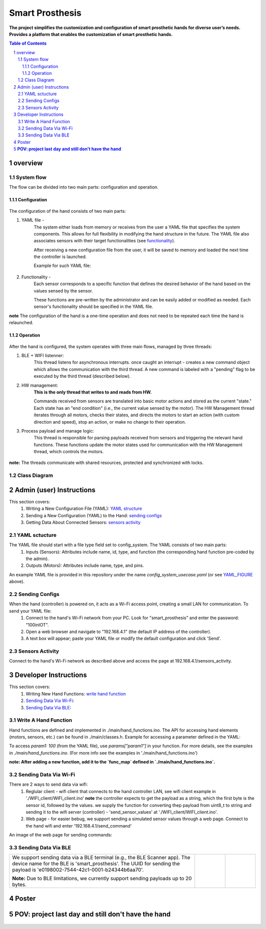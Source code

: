 ################
Smart Prosthesis
################

**The project simplifies the customization and configuration of smart 
prosthetic hands for diverse user’s needs. Provides a platform that enables 
the customization of smart prosthetic hands.**

.. contents:: **Table of Contents**
    :depth: 3

overview
########

System flow
===========

The flow can be divided into two main parts: configuration and operation.

.. figure:: ./images/system_flow.png
   :width: 30%

Configuration
*************

.. figure:: ./images/configuration_diagram.png
   :width: 30%

The configuration of the hand consists of two main parts:

#. YAML file -
    The system either loads from memory or receives from the user a YAML file
    that specifies the system components. This allows for full flexibility in modifying the hand structure in the future.
    The YAML file also associates sensors with their target functionalities (see `functionality`_).

    After receiving a new configuration file from the user, it will be saved to memory and loaded
    the next time the controller is launched.

    Example for such YAML file:

    .. _YAML_FIGURE:
   
    .. figure:: ./images/YAML.jpeg
       :width: 30%

    .. _functionality:

#. Functionality - 
    Each sensor corresponds to a specific function that defines the desired behavior of 
    the hand based on the values sensed by the sensor.

    These functions are pre-written by the administrator and can be easily added or modified as needed.
    Each sensor's functionality should be specified in the YAML file.


**note** The configuration of the hand is a one-time operation and does not need to be repeated each time the hand is relaunched.


Operation
*********

.. figure:: ./images/operation_diagram.png
   :width: 55%


After the hand is configured, the system operates with three main flows, managed by three threads:

#. BLE + WIFI listenner:
    This thread listens for asynchronous interrupts. once caught an interrupt - creates a new command object which allows the communication with the third thread.
    A new command is labeled with a "pending" flag to be executed by the third thread (described below). 
#. HW management:
    **This is the only thread that writes to and reads from HW.**

    Commands received from sensors are translated into basic motor actions and stored as the current "state." Each state has an "end condition" (i.e., the current
    value sensed by the motor). The HW Management thread iterates through all motors, checks their states, and directs the motors to start an action (with custom 
    direction and speed), stop an action, or make no change to their operation.
#. Process payload and manage logic:
    This thread is responsible for parsing payloads received from sensors and triggering the relevant hand functions. These functions update the motor states used 
    for communication with the HW Management thread, which controls the motors.

.. figure:: ./images/threads_communication.png
   :width: 100%

**note:** The threads communicate with shared resources, protected and synchronized with locks. 

Class Diagram
=============

.. figure:: ./images/class_diagram.png
   :width: 100%


Admin (user) Instructions
#########################

This section covers:
 #. Writing a New Configuration File (YAML): `YAML structure`_
 #. Sending a New Configuration (YAML) to the Hand: `sending configs`_
 #. Getting Data About Connected Sensors: `sensors activity`_

.. _YAML structure:



YAML sctucture
==============

The YAML file should start with a file type field set to config_system. The YAML consists of two main parts:
 #. Inputs (Sensors): Attributes include name, id, type, and function (the corresponding hand function pre-coded by the admin).
 #. Outputs (Motors): Attributes include name, type, and pins.
An example YAML file is provided in this repository under the name `config_system_usecase.yaml` (or see `YAML_FIGURE`_ above).

.. _sending configs:

Sending Configs
===============

When the hand (controller) is powered on, it acts as a Wi-Fi access point, creating a small LAN for communication. To send your YAML file:
  #. Connect to the hand's Wi-Fi network from your PC. Look for "smart_prosthesis" and enter the password: "100inIOT".
  #. Open a web browser and navigate to "192.168.4.1" (the default IP address of the controller).
  #. A text box will appear; paste your YAML file or modify the default configuration and click 'Send'.

.. _sensors activity:

Sensors Activity
================

Connect to the hand's Wi-Fi network as described above and access the page at 192.168.4.1/sensors_activity.

.. figure:: ./images/sensors_activity.jpeg
   :width: 50%
    

Developer Instructions
#######################

This section covers:
 #. Writing New Hand Functions: `write hand function`_
 #. `Sending Data Via Wi-Fi`_:
 #. `Sending Data Via BLE`_:


.. _write hand function:

Write A Hand Function
=====================

Hand functions are defined and implemented in ./main/hand_functions.ino.
The API for accessing hand elements (motors, sensors, etc.) can be found in ./main/classes.h.
Example for accessing a parameter defined in the YAML:

To access `param1: 100` (from the YAML file), use `params["param1"]` in your function. For more details, see the examples in `./main/hand_functions.ino`.
(For more info see the examples in './main/hand_functions.ino')

**note: After adding a new function, add it to the `func_map` defined in `./main/hand_functions.ino`.**

.. figure:: ./images/hand_functions_map.jpeg
   :width: 30% 

.. _Sending Data Via Wi-Fi:

Sending Data Via Wi-Fi
======================

There are 2 ways to send data via wifi:
  #. Reglular client - wifi client that connects to the hand controller LAN, see wifi client example in './WIFI_client/WIFI_client.ino'
     **note** the controller expects to get the payload as a string, which the first byte is the sensor id, followed by the values. 
     we supply the function for converting thep payload from uint8_t to string and sending it to the wifi server (controller) - 'send_sensor_values' 
     at './WIFI_client/WIFI_client.ino'.
  #. Web page - for easier bebug, we support sending a simulated sensor values through a web page. Connect to the hand wifi and enter
     '192.168.4.1/send_command'

An image of the web page for sending commands:

.. figure:: ./images/send_command_page.jpeg
   :width: 50%

.. _Sending Data Via BLE:

Sending Data Via BLE
====================

.. list-table:: 

    * - We support sending data via a BLE terminal (e.g., the BLE Scanner app). The device name for the BLE is 'smart_prosthesis'.
        The UUID for sending the payload is 'e0198002-7544-42c1-0001-b24344b6aa70'.

        **Note:** Due to BLE limitations, we currently support sending payloads up to 20 bytes.

      - .. figure:: ./images/BLE_app_1.jpeg
           :width: 100%

      - .. figure:: ./images/BLE_app_2.jpeg
           :width: 100%
    








Poster
######

.. figure:: ./images/poster.png
   :width: 100%




**POV: project last day and still don't have the hand**
########################################################

.. figure:: ./images/pov_project_last_day_and_still_dont_have_the_hand.jpeg
   :width: 100%

.. sectnum::
   :start: 1










